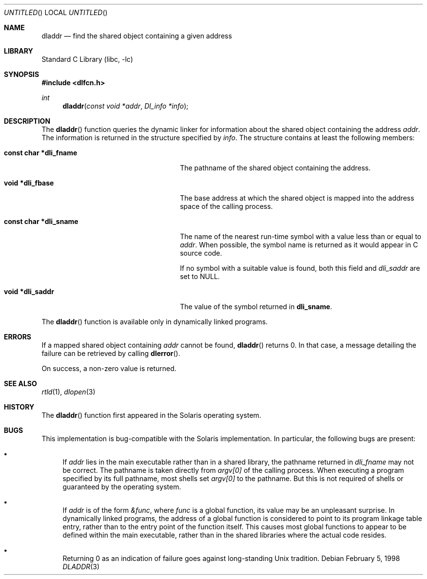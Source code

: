 .\"
.\" Copyright (c) 1998 John D. Polstra
.\" All rights reserved.
.\"
.\" Redistribution and use in source and binary forms, with or without
.\" modification, are permitted provided that the following conditions
.\" are met:
.\" 1. Redistributions of source code must retain the above copyright
.\"    notice, this list of conditions and the following disclaimer.
.\" 2. Redistributions in binary form must reproduce the above copyright
.\"    notice, this list of conditions and the following disclaimer in the
.\"    documentation and/or other materials provided with the distribution.
.\"
.\" THIS SOFTWARE IS PROVIDED BY THE AUTHOR AND CONTRIBUTORS ``AS IS'' AND
.\" ANY EXPRESS OR IMPLIED WARRANTIES, INCLUDING, BUT NOT LIMITED TO, THE
.\" IMPLIED WARRANTIES OF MERCHANTABILITY AND FITNESS FOR A PARTICULAR PURPOSE
.\" ARE DISCLAIMED.  IN NO EVENT SHALL THE AUTHOR OR CONTRIBUTORS BE LIABLE
.\" FOR ANY DIRECT, INDIRECT, INCIDENTAL, SPECIAL, EXEMPLARY, OR CONSEQUENTIAL
.\" DAMAGES (INCLUDING, BUT NOT LIMITED TO, PROCUREMENT OF SUBSTITUTE GOODS
.\" OR SERVICES; LOSS OF USE, DATA, OR PROFITS; OR BUSINESS INTERRUPTION)
.\" HOWEVER CAUSED AND ON ANY THEORY OF LIABILITY, WHETHER IN CONTRACT, STRICT
.\" LIABILITY, OR TORT (INCLUDING NEGLIGENCE OR OTHERWISE) ARISING IN ANY WAY
.\" OUT OF THE USE OF THIS SOFTWARE, EVEN IF ADVISED OF THE POSSIBILITY OF
.\" SUCH DAMAGE.
.\"
.\" $FreeBSD: src/lib/libc/gen/dladdr.3,v 1.8 2004/07/02 23:52:10 ru Exp $
.\"
.Dd February 5, 1998
.Os
.Dt DLADDR 3
.Sh NAME
.Nm dladdr
.Nd find the shared object containing a given address
.Sh LIBRARY
.Lb libc
.Sh SYNOPSIS
.In dlfcn.h
.Ft int
.Fn dladdr "const void *addr" "Dl_info *info"
.Sh DESCRIPTION
The
.Fn dladdr
function
queries the dynamic linker for information about the shared object
containing the address
.Fa addr .
The information is returned in the structure specified by
.Fa info .
The structure contains at least the following members:
.Bl -tag -width "XXXconst char *dli_fname"
.It Li "const char *dli_fname"
The pathname of the shared object containing the address.
.It Li "void *dli_fbase"
The base address at which the shared object is mapped into the
address space of the calling process.
.It Li "const char *dli_sname"
The name of the nearest run-time symbol with a value less than or
equal to
.Fa addr .
When possible, the symbol name is returned as it would appear in C
source code.
.Pp
If no symbol with a suitable value is found, both this field and
.Va dli_saddr
are set to
.Dv NULL .
.It Li "void *dli_saddr"
The value of the symbol returned in
.Li dli_sname .
.El
.Pp
The
.Fn dladdr
function
is available only in dynamically linked programs.
.Sh ERRORS
If a mapped shared object containing
.Fa addr
cannot be found,
.Fn dladdr
returns 0.
In that case, a message detailing the failure can be retrieved by
calling
.Fn dlerror .
.Pp
On success, a non-zero value is returned.
.Sh SEE ALSO
.Xr rtld 1 ,
.Xr dlopen 3
.Sh HISTORY
The
.Fn dladdr
function first appeared in the Solaris operating system.
.Sh BUGS
This implementation is bug-compatible with the Solaris
implementation.
In particular, the following bugs are present:
.Bl -bullet
.It
If
.Fa addr
lies in the main executable rather than in a shared library, the
pathname returned in
.Va dli_fname
may not be correct.
The pathname is taken directly from
.Va argv[0]
of the calling process.
When executing a program specified by its
full pathname, most shells set
.Va argv[0]
to the pathname.
But this is not required of shells or guaranteed
by the operating system.
.It
If
.Fa addr
is of the form
.Va &func ,
where
.Va func
is a global function, its value may be an unpleasant surprise.
In
dynamically linked programs, the address of a global function is
considered to point to its program linkage table entry, rather than to
the entry point of the function itself.
This causes most global
functions to appear to be defined within the main executable, rather
than in the shared libraries where the actual code resides.
.It
Returning 0 as an indication of failure goes against long-standing
Unix tradition.
.El
